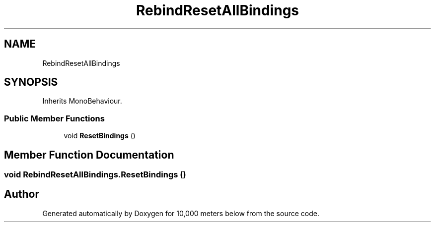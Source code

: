 .TH "RebindResetAllBindings" 3 "Sun Dec 12 2021" "10,000 meters below" \" -*- nroff -*-
.ad l
.nh
.SH NAME
RebindResetAllBindings
.SH SYNOPSIS
.br
.PP
.PP
Inherits MonoBehaviour\&.
.SS "Public Member Functions"

.in +1c
.ti -1c
.RI "void \fBResetBindings\fP ()"
.br
.in -1c
.SH "Member Function Documentation"
.PP 
.SS "void RebindResetAllBindings\&.ResetBindings ()"


.SH "Author"
.PP 
Generated automatically by Doxygen for 10,000 meters below from the source code\&.
